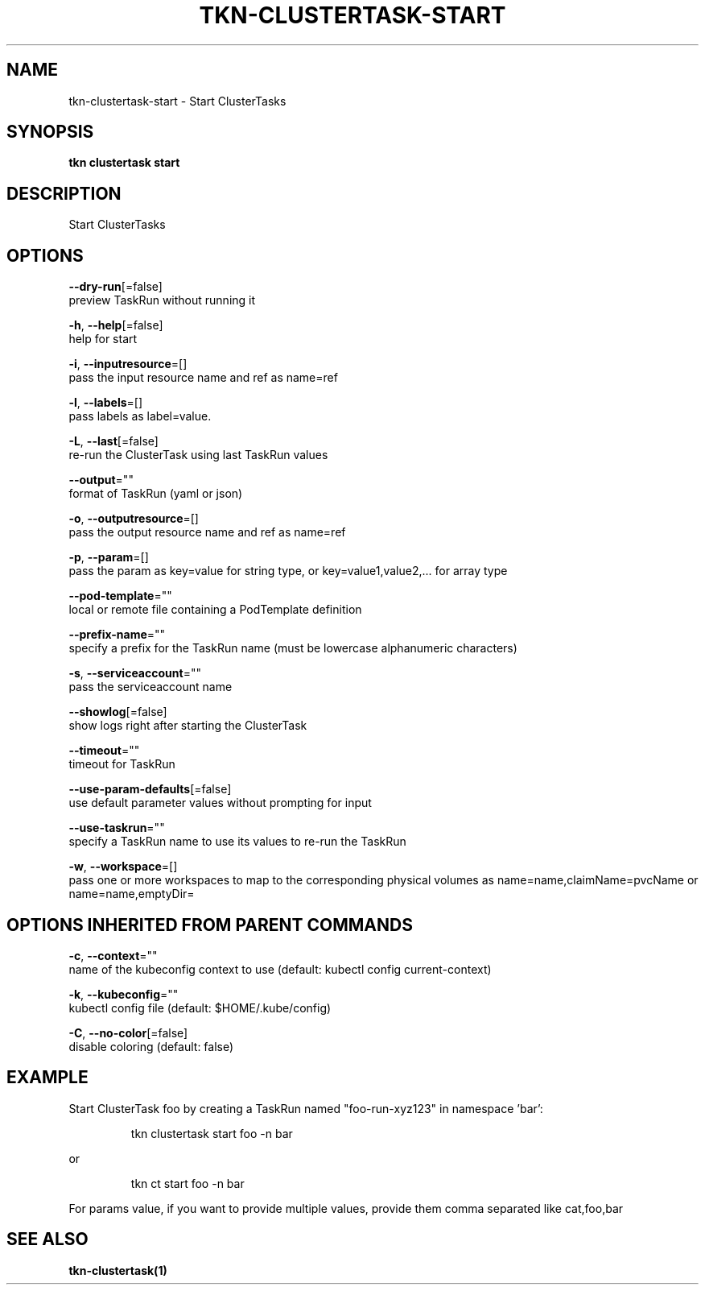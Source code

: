 .TH "TKN\-CLUSTERTASK\-START" "1" "" "Auto generated by spf13/cobra" "" 
.nh
.ad l


.SH NAME
.PP
tkn\-clustertask\-start \- Start ClusterTasks


.SH SYNOPSIS
.PP
\fBtkn clustertask start\fP


.SH DESCRIPTION
.PP
Start ClusterTasks


.SH OPTIONS
.PP
\fB\-\-dry\-run\fP[=false]
    preview TaskRun without running it

.PP
\fB\-h\fP, \fB\-\-help\fP[=false]
    help for start

.PP
\fB\-i\fP, \fB\-\-inputresource\fP=[]
    pass the input resource name and ref as name=ref

.PP
\fB\-l\fP, \fB\-\-labels\fP=[]
    pass labels as label=value.

.PP
\fB\-L\fP, \fB\-\-last\fP[=false]
    re\-run the ClusterTask using last TaskRun values

.PP
\fB\-\-output\fP=""
    format of TaskRun (yaml or json)

.PP
\fB\-o\fP, \fB\-\-outputresource\fP=[]
    pass the output resource name and ref as name=ref

.PP
\fB\-p\fP, \fB\-\-param\fP=[]
    pass the param as key=value for string type, or key=value1,value2,... for array type

.PP
\fB\-\-pod\-template\fP=""
    local or remote file containing a PodTemplate definition

.PP
\fB\-\-prefix\-name\fP=""
    specify a prefix for the TaskRun name (must be lowercase alphanumeric characters)

.PP
\fB\-s\fP, \fB\-\-serviceaccount\fP=""
    pass the serviceaccount name

.PP
\fB\-\-showlog\fP[=false]
    show logs right after starting the ClusterTask

.PP
\fB\-\-timeout\fP=""
    timeout for TaskRun

.PP
\fB\-\-use\-param\-defaults\fP[=false]
    use default parameter values without prompting for input

.PP
\fB\-\-use\-taskrun\fP=""
    specify a TaskRun name to use its values to re\-run the TaskRun

.PP
\fB\-w\fP, \fB\-\-workspace\fP=[]
    pass one or more workspaces to map to the corresponding physical volumes as name=name,claimName=pvcName or name=name,emptyDir=


.SH OPTIONS INHERITED FROM PARENT COMMANDS
.PP
\fB\-c\fP, \fB\-\-context\fP=""
    name of the kubeconfig context to use (default: kubectl config current\-context)

.PP
\fB\-k\fP, \fB\-\-kubeconfig\fP=""
    kubectl config file (default: $HOME/.kube/config)

.PP
\fB\-C\fP, \fB\-\-no\-color\fP[=false]
    disable coloring (default: false)


.SH EXAMPLE
.PP
Start ClusterTask foo by creating a TaskRun named "foo\-run\-xyz123" in namespace 'bar':

.PP
.RS

.nf
tkn clustertask start foo \-n bar

.fi
.RE

.PP
or

.PP
.RS

.nf
tkn ct start foo \-n bar

.fi
.RE

.PP
For params value, if you want to provide multiple values, provide them comma separated
like cat,foo,bar


.SH SEE ALSO
.PP
\fBtkn\-clustertask(1)\fP
